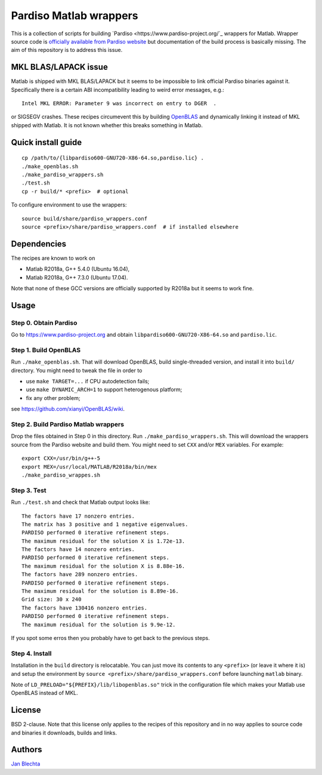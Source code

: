 =======================
Pardiso Matlab wrappers
=======================

This is a collection of scripts for building `Pardiso
<https://www.pardiso-project.org/`_ wrappers for Matlab.
Wrapper source code is `officially available from Pardiso
website <https://pardiso-project.org/manual/pardiso-matlab.tgz>`_
but documentation of the build process is basically missing.
The aim of this repository is to address this issue.

MKL BLAS/LAPACK issue
=====================

Matlab is shipped with MKL BLAS/LAPACK but it seems to be
impossible to link official Pardiso binaries against it.
Specifically there is a certain ABI incompatibility leading
to weird error messages, e.g.::

    Intel MKL ERROR: Parameter 9 was incorrect on entry to DGER  .

or SIGSEGV crashes. These recipes circumevent this by
building `OpenBLAS <https://github.com/xianyi/OpenBLAS>`_
and dynamically linking it instead of MKL shipped with Matlab.
It is not known whether this breaks something in Matlab.

Quick install guide
===================

::

    cp /path/to/{libpardiso600-GNU720-X86-64.so,pardiso.lic} .
    ./make_openblas.sh
    ./make_pardiso_wrappers.sh
    ./test.sh
    cp -r build/* <prefix>  # optional

To configure environment to use the wrappers::

    source build/share/pardiso_wrappers.conf
    source <prefix>/share/pardiso_wrappers.conf  # if installed elsewhere

Dependencies
============

The recipes are known to work on

* Matlab R2018a, G++ 5.4.0 (Ubuntu 16.04),
* Matlab R2018a, G++ 7.3.0 (Ubuntu 17.04).

Note that none of these GCC versions are officially
supported by R2018a but it seems to work fine.

Usage
=====

Step 0. Obtain Pardiso
----------------------

Go to https://www.pardiso-project.org and obtain
``libpardiso600-GNU720-X86-64.so`` and ``pardiso.lic``.

Step 1. Build OpenBLAS
----------------------

Run ``./make_openblas.sh``. That will download OpenBLAS,
build single-threaded version, and install it into ``build/``
directory. You might need to tweak the file in order to

* use ``make TARGET=...`` if CPU autodetection fails;
* use ``make DYNAMIC_ARCH=1`` to support heterogenous platform;
* fix any other problem;

see https://github.com/xianyi/OpenBLAS/wiki.

Step 2. Build Pardiso Matlab wrappers
-------------------------------------

Drop the files obtained in Step 0 in this directory.
Run ``./make_pardiso_wrappers.sh``. This will download
the wrappers source from the Pardiso website and build
them. You might need to set ``CXX`` and/or ``MEX`` variables.
For example::

    export CXX=/usr/bin/g++-5
    export MEX=/usr/local/MATLAB/R2018a/bin/mex
    ./make_pardiso_wrappes.sh

Step 3. Test
------------

Run ``./test.sh`` and check that Matlab output looks like::

    The factors have 17 nonzero entries.
    The matrix has 3 positive and 1 negative eigenvalues.
    PARDISO performed 0 iterative refinement steps.
    The maximum residual for the solution X is 1.72e-13.
    The factors have 14 nonzero entries.
    PARDISO performed 0 iterative refinement steps.
    The maximum residual for the solution X is 8.88e-16.
    The factors have 289 nonzero entries.
    PARDISO performed 0 iterative refinement steps.
    The maximum residual for the solution is 8.89e-16.
    Grid size: 30 x 240
    The factors have 130416 nonzero entries.
    PARDISO performed 0 iterative refinement steps.
    The maximum residual for the solution is 9.9e-12.

If you spot some erros then you probably have to get back
to the previous steps.

Step 4. Install
---------------

Installation in the ``build`` directory is relocatable.
You can just move its contents to any ``<prefix>`` (or
leave it where it is) and setup the environment by
``source <prefix>/share/pardiso_wrappers.conf`` before
launching ``matlab`` binary.

Note of ``LD_PRELOAD="${PREFIX}/lib/libopenblas.so"`` trick
in the configuration file which makes your Matlab use
OpenBLAS instead of MKL.

License
=======

BSD 2-clause. Note that this license only applies to
the recipes of this repository and in no way applies to
source code and binaries it downloads, builds and links.

Authors
=======

`Jan Blechta <https://www.karlin.mff.cuni.cz/~blechta/>`_
